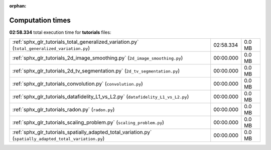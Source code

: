 
:orphan:

.. _sphx_glr_tutorials_sg_execution_times:

Computation times
=================
**02:58.334** total execution time for **tutorials** files:

+-----------------------------------------------------------------------------------------------------------+-----------+--------+
| :ref:`sphx_glr_tutorials_total_generalized_variation.py` (``total_generalized_variation.py``)             | 02:58.334 | 0.0 MB |
+-----------------------------------------------------------------------------------------------------------+-----------+--------+
| :ref:`sphx_glr_tutorials_2d_image_smoothing.py` (``2d_image_smoothing.py``)                               | 00:00.000 | 0.0 MB |
+-----------------------------------------------------------------------------------------------------------+-----------+--------+
| :ref:`sphx_glr_tutorials_2d_tv_segmentation.py` (``2d_tv_segmentation.py``)                               | 00:00.000 | 0.0 MB |
+-----------------------------------------------------------------------------------------------------------+-----------+--------+
| :ref:`sphx_glr_tutorials_convolution.py` (``convolution.py``)                                             | 00:00.000 | 0.0 MB |
+-----------------------------------------------------------------------------------------------------------+-----------+--------+
| :ref:`sphx_glr_tutorials_datafidelity_L1_vs_L2.py` (``datafidelity_L1_vs_L2.py``)                         | 00:00.000 | 0.0 MB |
+-----------------------------------------------------------------------------------------------------------+-----------+--------+
| :ref:`sphx_glr_tutorials_radon.py` (``radon.py``)                                                         | 00:00.000 | 0.0 MB |
+-----------------------------------------------------------------------------------------------------------+-----------+--------+
| :ref:`sphx_glr_tutorials_scaling_problem.py` (``scaling_problem.py``)                                     | 00:00.000 | 0.0 MB |
+-----------------------------------------------------------------------------------------------------------+-----------+--------+
| :ref:`sphx_glr_tutorials_spatially_adapted_total_variation.py` (``spatially_adapted_total_variation.py``) | 00:00.000 | 0.0 MB |
+-----------------------------------------------------------------------------------------------------------+-----------+--------+
